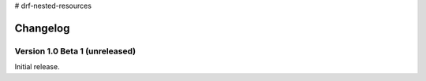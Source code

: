 # drf-nested-resources

Changelog
=========


Version 1.0 Beta 1 (unreleased)
-------------------------------

Initial release.

